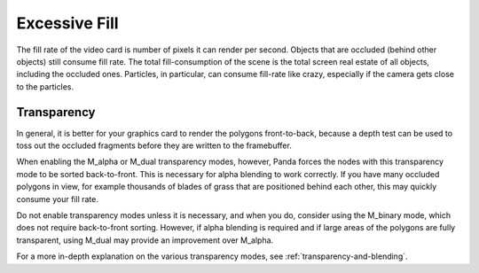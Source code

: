 .. _excessive-fill:

Excessive Fill
==============

The fill rate of the video card is number of pixels it can render per second.
Objects that are occluded (behind other objects) still consume fill rate. The
total fill-consumption of the scene is the total screen real estate of all
objects, including the occluded ones. Particles, in particular, can consume
fill-rate like crazy, especially if the camera gets close to the particles.

Transparency
------------

In general, it is better for your graphics card to render the polygons
front-to-back, because a depth test can be used to toss out the occluded
fragments before they are written to the framebuffer.

When enabling the M_alpha or M_dual transparency modes, however, Panda forces
the nodes with this transparency mode to be sorted back-to-front. This is
necessary for alpha blending to work correctly. If you have many occluded
polygons in view, for example thousands of blades of grass that are positioned
behind each other, this may quickly consume your fill rate.

Do not enable transparency modes unless it is necessary, and when you do,
consider using the M_binary mode, which does not require back-to-front sorting.
However, if alpha blending is required and if large areas of the polygons are
fully transparent, using M_dual may provide an improvement over M_alpha.

For a more in-depth explanation on the various transparency modes, see
:ref:`transparency-and-blending`.

